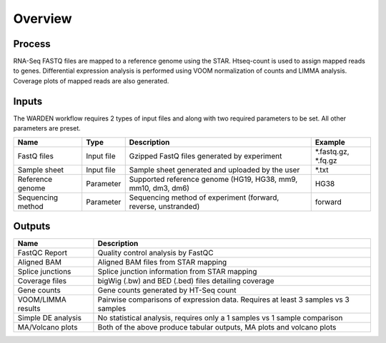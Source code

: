 Overview
========

Process
-------

RNA-Seq FASTQ files are mapped to a reference genome using the STAR. Htseq-count
is used to assign mapped reads to genes. Differential expression analysis is
performed using VOOM normalization of counts and LIMMA analysis. Coverage plots
of mapped reads are also generated.

Inputs
------

The WARDEN workflow requires 2 types of input files and along with two required
parameters to be set. All other parameters are preset.

+-------------------+------------+----------------------------------------------------------------+---------------------+
| Name              | Type       | Description                                                    | Example             |
+===================+============+================================================================+=====================+
| FastQ files       | Input file | Gzipped FastQ files generated by experiment                    | *.fastq.gz, *.fq.gz |
+-------------------+------------+----------------------------------------------------------------+---------------------+
| Sample sheet      | Input file | Sample sheet generated and uploaded by the user                | *.txt               |
+-------------------+------------+----------------------------------------------------------------+---------------------+
| Reference genome  | Parameter  | Supported reference genome (HG19, HG38, mm9, mm10, dm3, dm6)   | HG38                |
+-------------------+------------+----------------------------------------------------------------+---------------------+
| Sequencing method | Parameter  | Sequencing method of experiment (forward, reverse, unstranded) | forward             |
+-------------------+------------+----------------------------------------------------------------+---------------------+

Outputs
-------

+--------------------+-----------------------------------------------------------------------------------+
| Name               | Description                                                                       |
+====================+===================================================================================+
| FastQC Report      | Quality control analysis by FastQC                                                |
+--------------------+-----------------------------------------------------------------------------------+
| Aligned BAM        | Aligned BAM files from STAR mapping                                               |
+--------------------+-----------------------------------------------------------------------------------+
| Splice junctions   | Splice junction information from STAR mapping                                     |
+--------------------+-----------------------------------------------------------------------------------+
| Coverage files     | bigWig (.bw) and BED (.bed) files detailing coverage                              |
+--------------------+-----------------------------------------------------------------------------------+
| Gene counts        | Gene counts generated by HT-Seq count                                             |
+--------------------+-----------------------------------------------------------------------------------+
| VOOM/LIMMA results | Pairwise comparisons of expression data. Requires at least 3 samples vs 3 samples |
+--------------------+-----------------------------------------------------------------------------------+
| Simple DE analysis | No statistical analysis, requires only a 1 samples vs 1 sample comparison         |
+--------------------+-----------------------------------------------------------------------------------+
| MA/Volcano plots   | Both of the above produce tabular outputs, MA plots and volcano plots             |
+--------------------+-----------------------------------------------------------------------------------+
